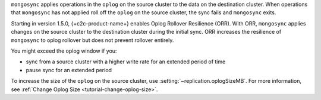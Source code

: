 
``mongosync`` applies operations in the ``oplog`` on the source cluster
to the data on the destination cluster.  When operations 
that ``mongosync`` has not applied roll off the ``oplog`` 
on the source cluster, the sync fails and ``mongosync`` exits.

Starting in version 1.5.0, {+c2c-product-name+} enables Oplog Rollover
Resilience (ORR).  With ORR,  ``mongosync`` applies changes on the
source cluster to the destination cluster during the initial sync. ORR
increases the resilience of ``mongosync`` to oplog rollover but does not
prevent rollover entirely.

You might exceed the oplog window if you: 

- sync from a source cluster with a higher write rate for an extended
  period of time
- pause sync for an extended period

To increase the size of the ``oplog`` on the source cluster, use
:setting:`~replication.oplogSizeMB`. For more information, see
:ref:`Change Oplog Size <tutorial-change-oplog-size>`.


